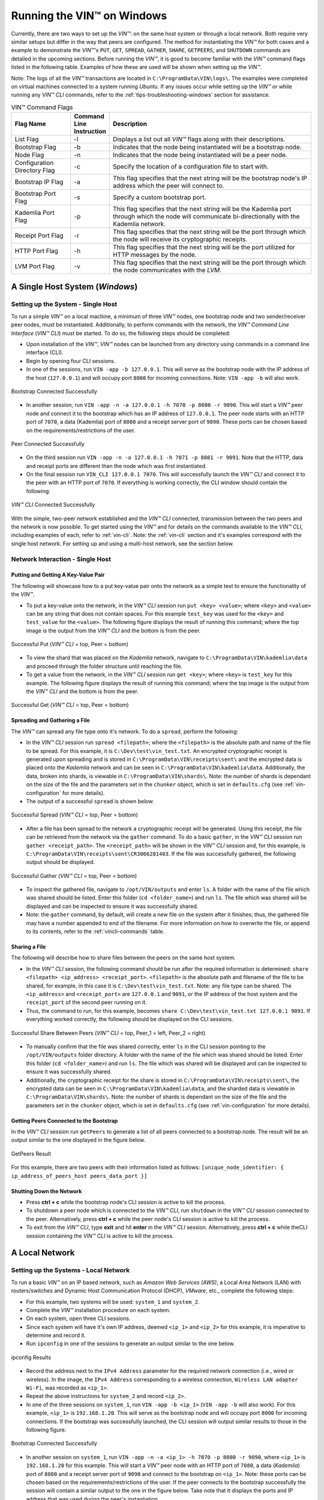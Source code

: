 .. _running-the-vin-windows:

***********************************
Running the VIN™ on Windows
***********************************

Currently, there are two ways to set up the *VIN™*: on the same host system or through a local network. Both require very similar setups but differ in the way that peers are configured. The method for instantiating the *VIN™* for both cases and a example to demonstrate the *VIN™'s* ``PUT``, ``GET``, ``SPREAD``, ``GATHER``, ``SHARE``, ``GETPEERS``, and ``SHUTDOWN`` commands are detailed in the upcoming sections. Before running the *VIN™*, it is good to become familiar with the *VIN™* command flags listed in the following table. Examples of how these are used will be shown when setting up the *VIN™*. 

Note: The logs of all the *VIN™* transactions are located in ``C:\ProgramData\VIN\logs\``. The examples were completed on virtual machines connected to a system running *Ubuntu*. If any issues occur while setting up the *VIN™* or while running any *VIN™ CLI* commands, refer to the :ref:`tips-troubleshooting-windows` section for assistance.

.. csv-table:: VIN™ Command Flags
    :header: Flag Name, Command Line Instruction, Description
    :widths: 20 10 70 

    List Flag, -l, "Displays a list out all *VIN™* flags along with their descriptions."
    Bootstrap Flag, -b, "Indicates that the node being instantiated will be a bootstrap node."
    Node Flag, -n, "Indicates that the node being instantiated will be a peer node."
    Configuration Directory Flag, -c, "Specify the location of a configuration file to start with."
    Bootstrap IP Flag, -a, "This flag specifies that the next string will be the bootstrap node's IP address which the peer will connect to."
    Bootstrap Port Flag, -s, "Specify a custom bootstrap port."
    Kademlia Port Flag, -p, "This flag specifies that the next string will be the Kademlia port through which the node will communicate bi-directionally with the Kademlia network."
    Receipt Port Flag, -r, "This flag specifies that the next string will be the port through which the node will receive its cryptographic receipts."
    HTTP Port Flag, -h, "This flag specifies that the next string will be the port utilized for HTTP messages by the node."
    LVM Port Flag, -v, "This flag specifies that the next string will be the port through which the node communicates with the *LVM*."
    

A Single Host System (*Windows*)
==================================

Setting up the System - Single Host 
------------------------------------

To run a simple *VIN™* on a local machine, a minimum of three *VIN™* nodes, one bootstrap node and two sender/receiver peer nodes, must be instantiated. Additionally, to perform commands with the network, the *VIN™ Command Line Interface* (*VIN™ CLI*) must be started. To do so, the following steps should be completed:

* Upon installation of the *VIN™*, *VIN™* nodes can be launched from any directory using commands in a command line interface (CLI). 
* Begin by opening four CLI sessions.
* In one of the sessions, run ``VIN -app -b 127.0.0.1``. This will serve as the bootstrap node with the IP address of the host (``127.0.0.1``) and will occupy port ``8000`` for incoming connections. Note: ``VIN -app -b`` will also work.

.. figure:: images/getting_started_with_vin/windows/bootstrap_connected_host.png
  :scale: 100
  :align: center
  :alt: Bootstrap Connected Successfully on Host

  Bootstrap Connected Successfully

* In another session, run ``VIN -app -n -a 127.0.0.1 -h 7070 -p 8080 -r 9090``. This will start a *VIN™* peer node and connect it to the bootstrap which has an IP address of ``127.0.0.1``. The peer node starts with an HTTP port of ``7070``, a data (Kademlia) port of ``8080`` and a receipt server port of ``9090``. These ports can be chosen based on the requirements/restrictions of the user.

.. figure:: images/getting_started_with_vin/windows/peer_connected_host.png
  :scale: 100
  :align: center
  :alt: Peer Connected Successfully on Host

  Peer Connected Successfully

* On the third session run ``VIN -app -n -a 127.0.0.1 -h 7071 -p 8081 -r 9091``. Note that the HTTP, data and receipt ports are different than the node which was first instantiated.
* On the final session run ``VIN_CLI 127.0.0.1 7070``. This will successfully launch the *VIN™ CLI* and connect it to the peer with an HTTP port of ``7070``. If everything is working correctly, the CLI window should contain the following:

.. figure:: images/getting_started_with_vin/windows/vincli_connected_host.png
  :scale: 100
  :align: center
  :alt: VIN™ CLI Connected Successfully on Host

  *VIN™ CLI* Connected Successfully

With the simple, two-peer network established and the *VIN™ CLI* connected, transmission between the two peers and the network is now possible. To get started using the *VIN™* and for details on the commands available to the *VIN™ CLI*, including examples of each, refer to :ref:`vin-cli`. Note: the :ref:`vin-cli` section and it's examples correspond with the single host network. For setting up and using a multi-host network, see the section below.


Network Interaction - Single Host
----------------------------------

Putting and Getting A Key-Value Pair
^^^^^^^^^^^^^^^^^^^^^^^^^^^^^^^^^^^^^

The following will showcase how to a put key-value pair onto the network as a simple test to ensure the functionality of the *VIN™*. 

* To put a key-value onto the network, in the *VIN™ CLI* session run ``put <key> <value>``; where ``<key>`` and ``<value>`` can be any string that does not contain spaces. For this example ``test_key`` was used for the ``<key>`` and ``test_value`` for the ``<value>``. The following figure displays the result of running this command; where the top image is the output from the *VIN™ CLI* and the bottom is from the peer.

.. figure:: images/getting_started_with_vin/windows/put_vincli_peer_host.png
  :scale: 100
  :align: center
  :alt: Successful Put

  Successful Put (*VIN™ CLI* = top, Peer = bottom)

* To view the shard that was placed on the *Kademlia* network, navigate to ``C:\ProgramData\VIN\kademlia\data`` and proceed through the folder structure until reaching the file.
* To get a value from the network, in the *VIN™ CLI* session run ``get <key>``; where ``<key>`` is ``test_key`` for this example. The following figure displays the result of running this command; where the top image is the output from the *VIN™ CLI* and the bottom is from the peer.

.. figure:: images/getting_started_with_vin/windows/get_vincli_peer_host.png
  :scale: 100
  :align: center
  :alt: Successful Get

  Successful Get (*VIN™ CLI* = top, Peer = bottom)


Spreading and Gathering a File
^^^^^^^^^^^^^^^^^^^^^^^^^^^^^^^

The *VIN™* can spread any file type onto it's network. To do a ``spread``, perform the following:

* In the *VIN™ CLI* session run ``spread <filepath>``; where the ``<filepath>`` is the absolute path and name of the file to be spread. For this example, it is ``C:\Dev\test\vin_test.txt``. An encrypted cryptographic receipt is generated upon spreading and is stored in ``C:\ProgramData\VIN\receipts\sent\`` and the encrypted data is placed onto the *Kademlia* network and can be seen in ``C:\ProgramData\VIN\kademlia\data``. Additionally, the data, broken into shards, is viewable in ``C:\ProgramData\VIN\shards\``. Note: the number of shards is dependant on the size of the file and the parameters set in the ``chunker`` object, which is set in ``defaults.cfg`` (see :ref:`vin-configuration` for more details).
* The output of a successful ``spread`` is shown below.

.. figure:: images/getting_started_with_vin/windows/vincli_spread_host.png
  :scale: 100
  :align: center
  :alt: Successful Spread

  Successful Spread (*VIN™ CLI* = top, Peer = bottom)

* After a file has been spread to the network a cryptographic receipt will be generated. Using this receipt, the file can be retrieved from the network via the ``gather`` command. To do a basic ``gather``, in the *VIN™ CLI* session run ``gather <receipt_path>``. The ``<receipt_path>`` will be shown in the *VIN™ CLI* session and, for this example, is ``C:\ProgramData\VIN\receipts\sent\CR3066281403``. If the file was successfully gathered, the following output should be displayed.

.. figure:: images/getting_started_with_vin/windows/vincli_gather_host.png
  :scale: 100
  :align: center
  :alt: Successful Gather

  Successful Gather (*VIN™ CLI* = top, Peer = bottom)

* To inspect the gathered file, navigate to ``/opt/VIN/outputs`` and enter ``ls``. A folder with the name of the file which was shared should be listed. Enter this folder (``cd <folder_name>``) and run ``ls``. The file which was shared will be displayed and can be inspected to ensure it was successfully shared. 
* Note: the ``gather`` command, by default, will create a new file on the system after it finishes; thus, the gathered file may have a number appended to end of the filename. For more information on how to overwrite the file, or append to its contents, refer to the :ref:`vincli-commands` table.


Sharing a File
^^^^^^^^^^^^^^^^

The following will describe how to share files between the peers on the same host system.

* In the *VIN™ CLI* session, the following command should be run after the required information is determined: ``share <filepath> <ip_address> <receipt_port>``. ``<filepath>`` is the absolute path and filename of the file to be shared, for example, in this case it is ``C:\Dev\test\vin_test.txt``. Note: any file type can be shared. The ``<ip_address>`` and ``<receipt_port>`` are ``127.0.0.1`` and ``9091``, or the IP address of the host system and the ``receipt_port`` of the second peer running on it.
* Thus, the command to run, for this example, becomes ``share C:\Dev\test\vin_test.txt 127.0.0.1 9091``. If everything worked correctly, the following should be displayed on the CLI sessions. 

.. figure:: images/getting_started_with_vin/linux/share_vincli_peer1_peer2_host.png
  :scale: 100
  :align: center
  :alt: Successful Share between Peers

  Successful Share Between Peers (*VIN™ CLI* = top, Peer_1 = left, Peer_2 = right)

* To manually confirm that the file was shared correctly, enter ``ls`` in the CLI session pointing to the ``/opt/VIN/outputs`` folder directory. A folder with the name of the file which was shared should be listed. Enter this folder (``cd <folder_name>``) and run ``ls``. The file which was shared will be displayed and can be inspected to ensure it was successfully shared.
* Additionally, the cryptographic receipt for the share is stored in ``C:\ProgramData\VIN\receipts\sent\``, the encrypted data can be seen in ``C:\ProgramData\VIN\kademlia\data``, and the sharded data is viewable in ``C:\ProgramData\VIN\shards\``. Note: the number of shards is dependant on the size of the file and the parameters set in the ``chunker`` object, which is set in ``defaults.cfg`` (see :ref:`vin-configuration` for more details).


Getting Peers Connected to the Bootstrap
^^^^^^^^^^^^^^^^^^^^^^^^^^^^^^^^^^^^^^^^^^

In the *VIN™ CLI* session run ``getPeers`` to generate a list of all peers connected to a bootstrap node. The result will be an output similar to the one displayed in the figure below.  

.. figure:: images/getting_started_with_vin/windows/getpeers_host.png
  :scale: 100
  :align: center
  :alt: GetPeers Result

  GetPeers Result

For this example, there are two peers with their information listed as follows: ``[unique_node_identifier: { ip_address_of_peers_host peers_data_port }]``


Shutting Down the Network
^^^^^^^^^^^^^^^^^^^^^^^^^^^

* Press **ctrl + c** while the bootstrap node's CLI session is active to kill the process.
* To shutdown a peer node which is connected to the *VIN™ CLI*, run ``shutdown`` in the *VIN™ CLI* session connected to the peer. Alternatively, press **ctrl + c** while the peer node's CLI session is active to kill the process.
* To exit from the *VIN™ CLI*, type **exit** and hit **enter** in the *VIN™ CLI* session. Alternatively, press **ctrl + c** while theCLI session containing the *VIN™ CLI* is active to kill the process.


A Local Network
=================


Setting up the Systems - Local Network
----------------------------------------

To run a basic *VIN™* on an IP based network, such as *Amazon Web Services (AWS)*, a Local Area Network (LAN) with routers/switches and Dynamic Host Communication Protocol (DHCP), *VMware*, etc., complete the following steps:

* For this example, two systems will be used: ``system_1`` and ``system_2``.
* Complete the *VIN™* installation procedure on each system.
* On each system, open three CLI sessions. 
* Since each system will have it's own IP address, deemed ``<ip_1>`` and ``<ip_2>`` for this example, it is imperative to determine and record it.

* Run ``ipconfig`` in one of the sessions to generate an output similar to the one below.

.. figure:: images/getting_started_with_vin/windows/ipconfig_results.png
  :scale: 100
  :align: center
  :alt: ipconfig results

  ipconfig Results

* Record the address next to the ``IPv4 Address`` parameter for the required network connection (i.e., wired or wireless). In the image, the ``IPv4 Address`` corresponding to a wireless connection, ``Wireless LAN adapter Wi-Fi``, was recorded as ``<ip_1>``.
* Repeat the above instructions for ``system_2`` and record ``<ip_2>``.
* In one of the three sessions on ``system_1``, run ``VIN -app -b <ip_1>`` (``VIN -app -b`` will also work). For this example, ``<ip_1>`` is ``192.168.1.20``. This will serve as the bootstrap node and will occupy port ``8000`` for incoming connections. If the bootstrap was successfully launched, the CLI session will output similar results to those in the following figure.

.. figure:: images/getting_started_with_vin/windows/bootstrap_connected_local.png
  :scale: 100
  :align: center
  :alt: Bootstrap Connected Successfully on Host

  Bootstrap Connected Successfully

* In another session on ``system_1``, run ``VIN -app -n -a <ip_1> -h 7070 -p 8080 -r 9090``, where ``<ip_1>`` is ``192.168.1.20`` for this example. This will start a *VIN™* peer node with an HTTP port of ``7080``, a data (*Kademlia*) port of ``8080`` and a receipt server port of ``9090`` and connect to the bootstrap on ``<ip_1>``. Note: these ports can be chosen based on the requirements/restrictions of the user. If the peer connects to the bootstrap successfully the session will contain a similar output to the one in the figure below. Take note that it displays the ports and IP address that was used during the peer's instantiation.

.. figure:: images/getting_started_with_vin/windows/peer_connected_local.png
  :scale: 100
  :align: center
  :alt: Peer Connected Successfully on Host

  Peer Connected Successfully

* In the third session on ``system_1``, run ``VIN_CLI <ip_1> 7070``, where ``<ip_1>`` is ``192.168.1.20`` for this example. This will launch the *VIN™ CLI* if the above steps were completed successfully. If everything is working correctly, the CLI session should contain the following:

.. figure:: images/getting_started_with_vin/windows/vincli_connected_local.png
  :scale: 100
  :align: center
  :alt: VIN™ CLI Connected Successfully

  *VIN™ CLI* Connected Successfully

* In a session on ``system_2``, run ``VIN -app -n -a <ip_1> -h 7071 -p 8081 -r 9091``. This will connect to the bootstrap located on ``system_1`` with its IP address of ``<ip_1>``.
* In the second session, run ``VIN_CLI <ip_2> 7071`` to connect to the peer on ``system_2`` using ``<ip_2>`` (or ``192.168.1.21`` for this example).  
* In the final session, navigate to ``Program Files\Virgil\VIN\outputs``. These directories will contain the received file after it has been reconstructed during the example in the following section. 


Network Interaction - Local Network 
-------------------------------------------------

With *VIN™* peers successfully running on both systems, a number of commands can be entered to interact with the instantiated network and between the peers themselves. The following examples will highlight the use of the ``put``, ``get``, ``share``, ``getPeers`` and ``shutdown`` commands with the *VIN™ CLI*. Note: ``spread`` and ``gather`` are not shown for a local network as the cryptographic receipt generated by ``spread``, which is required by ``gather``, is stored on the system that performed the ``spread``. While manually copying the file to the other system and then running ``gather`` is feasible, testing ``spread`` and ``gather`` is best done on a single host network. For a full list of the *VIN™ CLI's* functionality refer to :ref:`vin-cli`. Additionally, refer to :ref:`vin-configuration` for more information regarding locations of files generated while using the *VIN™ CLI*.


Putting and Getting A Key-Value Pair
^^^^^^^^^^^^^^^^^^^^^^^^^^^^^^^^^^^^^

The following will showcase how to put key-value pair onto the network as a simple test to ensure the functionality of the *VIN™*. While the *VIN™ CLI* connected to the peer on ``system_1`` will be utilized for the ``put``, any peer/*VIN™ CLI* connection has this capability. 

* To put a value onto the network, in the *VIN™ CLI* session on ``system_1``, run ``put <key> <value>``; where ``<key>`` and ``<value>`` can be any string without spaces. For this example ``test_key`` was used for the ``<key>`` and ``test_value`` for the ``<value>``. The following figure displays the result of  running this command; where the top image is the output from the *VIN™ CLI* and the bottom is from the peer.

.. figure:: images/getting_started_with_vin/windows/put_vincli_peer_local.png
  :scale: 100
  :align: center
  :alt: Successful Put

  Successful Put (*VIN™ CLI* = top, Peer_1 = bottom)

* To view the shard that was placed on the *Kademlia* network, navigate to ``C:\ProgramData\VIN\kademlia\data`` and proceed through the folder structure until reaching the file.
* To get a value from the network, in the *VIN™ CLI* session on ``system_2``, run ``get <key>``; where ``<key>`` is ``test_key`` for this example. The following figure displays the result of running this command; where the top image is the output from the *VIN™ CLI* and the bottom is from the peer.

.. figure:: images/getting_started_with_vin/windows/get_vincli_peer_local.png
  :scale: 100
  :align: center
  :alt: Successful Get

  Successful Get (*VIN™ CLI* = top, Peer_2 = bottom)


Sharing a File
^^^^^^^^^^^^^^^

The following will describe how to share files between the peer on ``system_1`` to the peer located on ``system_2``. Note: the peer/*VIN™ CLI* connection on ``system_2`` could also be used to perform the share.

* In the *VIN™ CLI* session on ``system_1``, the following command should be run after the required information is determined. ``share <filepath> <ip_address> <receipt_port>``. ``<filepath>`` is the absolute path and filename of the file to be shared, for example, in this case it is ``C:\Dev\test\vin_test.txt``. Note: any file type can be shared. The ``<ip_address>`` and ``<receipt_port>`` are ``<ip_2>`` (or ``192.168.1.21`` for this example) and ``9091``, or the IP address of ``system_2`` and the ``receipt_port`` of the peer running on it.
* Thus, the command to run, for this example, becomes ``share C:\Dev\test\vin_test.txt 192.168.1.21 9091``. If everything worked correctly, the following should be displayed on ``system_1`` and ``system_2``. 

.. figure:: images/getting_started_with_vin/windows/share_vincli_peer1_peer2_local.png
  :scale: 100
  :align: center
  :alt: Successful Share between Peers

  Successful Share Between Peers (*VIN™ CLI* = top, Peer_1 = left, Peer_2 = right)

* To manually confirm that the file was shared correctly, enter ``ls`` in the CLI session on ``system_2`` pointing to the ``Program Files\Virgil\VIN\outputs`` folder directory. A folder with the name of the file which was shared should be listed. Enter this folder (``cd <folder_name>``) and run ``ls``. The file which was shared will be displayed and can be inspected to ensure it was successfully shared.
* Additionally, the cryptographic receipt for the share is stored in ``C:\ProgramData\VIN\receipts\sent\``, the encrypted data can be seen in ``C:\ProgramData\VIN\kademlia\data``, and the sharded data is viewable in ``C:\ProgramData\VIN\shards\``. Note: the number of shards is dependant on the size of the file and the parameters set in the ``chunker`` object, which is set in ``defaults.cfg`` (see :ref:`vin-configuration` for more details).


Getting Peers Connected to the Bootstrap
^^^^^^^^^^^^^^^^^^^^^^^^^^^^^^^^^^^^^^^^^

In the *VIN™ CLI* session on ``system_1``, run ``getPeers`` to generate a list of all peers connected to a bootstrap node. The result will be an output similar to the one displayed in the figure below.  

.. figure:: images/getting_started_with_vin/windows/getpeers_local.png
  :scale: 100
  :align: center
  :alt: getPeers Example

  getPeers Example

For this example, there are two peers with their information listed as follows: ``[unique_node_identifier: { ip_address_of_peers_host peers_data_port }]``


Shutting Down the Network
^^^^^^^^^^^^^^^^^^^^^^^^^^^^

* Press **ctrl + c** while the bootstrap node's CLI session is active to kill the process.
* To shutdown a peer node which is connected to the *VIN™ CLI*, run ``shutdown`` in the *VIN™ CLI* session connected to the peer. Alternatively, press **ctrl + c** while the peer node's CLI session is active to kill the process.
* To exit from the *VIN™ CLI*, type **exit** and hit **enter** in the *VIN™ CLI* session. Alternatively, press **ctrl + c** while theCLI session containing the *VIN™ CLI* is active to kill the process.


.. _tips-troubleshooting-windows:

Tips and Troubleshooting
========================

This section details tips for using the *VIN™* as well as highlights troubleshooting for issues that may occur while utilizing the *VIN's™* functionality.

..
  Bootstrap Error During Instantiation
  ------------------------------------

  If a bootstrap node is running and another bootstrap attempts be to instantiated, an error similar to the one in the figure below will appear in the CLI session. Note: though the figure below was captured on a *Linux* OS, a similar error will be present on other operating systems.

  .. figure:: images/getting_started_with_vin/troubleshooting/bootstrap_connection_error.png
    :scale: 100
    :align: center
    :alt: Bootstrap Connection Error

    Bootstrap Connection Error

  To stop the bootstrap and allow another bootstrap node to run, perform the following based upon the OS in use:


  *Linux*
  ^^^^^^^

  * Shutdown all *VIN™* nodes and *VIN™ CLI* sessions
  * Open a CLI session and run ``sudo ps -a`` and ensure that at least one ``VIN`` process is running. Note: multiple ``VIN`` processes may be listed if there are *VIN™* peers running.
  * Run ``killall VIN`` to stop all of the ``VIN`` processes.

  *Windows*
  ^^^^^^^^^

  * Shutdown all *VIN™* nodes and *VIN™ CLI* sessions
  * Open a CLI session and run ``tasklist`` and ensure that at least one ``VIN.exe`` process is running. Note: multiple ``VIN`` processes may be listed if there are *VIN™* peers running.
  * Run ``taskkill /IM "VIN.exe" /F`` to stop all of the ``VIN.exe`` processes.


I/O error : Permission denied
-----------------------------

If this error is present when attempting to connect a peer to a bootstrap node, it is due to one of the peer's ports being in use by another program on the system. In the image below, the error succeeds the ``HTTP server starting ( port: 7070)`` indicating that port 7070 is in use. 

.. figure:: images/getting_started_with_vin/troubleshooting/io_permission_error.png
  :scale: 100
  :align: center
  :alt: I/O Permission Error

  I/O Permission Error

A solution to the issue is to specify the *VIN™* peer with another HTTP port. Another possibility is to determine which program is using the port in question and to shut it down.